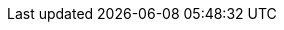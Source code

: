 ////
Declarations of macros to save on typing and increase consistency of terms used
////

////
The "things" we ship, we do NOT add solutions
////

:platform: Nexus platform
:nxrm: Nexus Repository Manager
:oss: Nexus Repository Manager OSS
:pro: Nexus Repository Manager Pro
:iq: Nexus IQ Server
:ds: Sonatype Data Services
:rhc: Repository Health Check

:version: 3.2.1
:version-exact: 3.2.1-01

////
Usage under chapters to show in what solutions certain features are available 
////
:inall: Available in Nexus Repository OSS and Nexus Repository Pro
:inrmonly: Available in Nexus Repository Pro only
